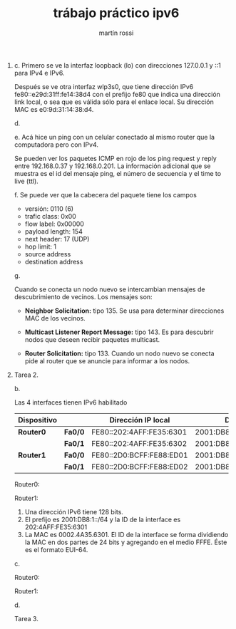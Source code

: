 #+TITLE: trábajo práctico ipv6
#+AUTHOR: martín rossi
#+DATE:
#+OPTIONS: toc:nil
#+LATEX_HEADER: \usepackage{fullpage}
1. 
   c.
   [[./1c.png]]
   Primero se ve la interfaz loopback (lo) con direcciones 127.0.0.1 y ::1 para IPv4 e IPv6.

   Después se ve otra interfaz wlp3s0, que tiene dirección IPv6 fe80::e29d:31ff:fe14:38d4 con el prefijo fe80 que indica una dirección link local, o sea que es válida sólo para el enlace local. Su dirección MAC es e0:9d:31:14:38:d4.
    
   d.
   [[./1d.png]]
   
   e.
   Acá hice un ping con un celular conectado al mismo router que la computadora pero con IPv4.
   
   [[./1ea.png]]
   [[./1eb.png]]
   
   Se pueden ver los paquetes ICMP en rojo de los ping request y reply entre 192.168.0.37 y 192.168.0.201. La información adicional que se muestra es el id del mensaje ping, el número de secuencia y el time to live (ttl).
   
   f.
   [[./1f.png]]
   Se puede ver que la cabecera del paquete tiene los campos
   + versión: 0110 (6)
   + trafic class: 0x00
   + flow label: 0x00000
   + payload length: 154
   + next header: 17 (UDP)
   + hop limit: 1
   + source address
   + destination address
     
   g.
   [[./1g.png]]

   Cuando se conecta un nodo nuevo se intercambian mensajes de descubrimiento de vecinos. Los mensajes son:
   + *Neighbor Solicitation:* tipo 135. Se usa para determinar direcciones MAC de los vecinos.
   [[./1ga.png]]
   + *Multicast Listener Report Message:* tipo 143. Es para descubrir nodos que deseen recibir paquetes multicast.
   [[./1gb.png]]
   + *Router Solicitation:* tipo 133. Cuando un nodo nuevo se conecta pide al router que se anuncie para informar a los nodos.
   [[./1gc.png]]

2. 
    Tarea 2.

    b.
    
    Las 4 interfaces tienen IPv6 habilitado
    | *Dispositivo* |         | *Dirección IP local*     | *Dirección IP global*           |
    |---------------+---------+--------------------------+---------------------------------|
    | *Router0*     | *Fa0/0* | FE80::202:4AFF:FE35:6301 | 2001:DB8:1:0:202:4AFF:FE35:6301 |
    |               | *Fa0/1* | FE80::202:4AFF:FE35:6302 | 2001:DB8:2:0:202:4AFF:FE35:6302 |
    |---------------+---------+--------------------------+---------------------------------|
    | *Router1*     | *Fa0/0* | FE80::2D0:BCFF:FE88:ED01 | 2001:DB8:3:0:2D0:BCFF:FE88:ED01 |
    |               | *Fa0/1* | FE80::2D0:BCFF:FE88:ED02 | 2001:DB8:2:0:2D0:BCFF:FE88:ED02 |

    Router0:
    [[./router0.png]]

    Router1:
    [[./router1.png]]

   1. Una dirección IPv6 tiene 128 bits.
   2. El prefijo es 2001:DB8:1::/64 y la ID de la interface es 202:4AFF:FE35:6301
   3. La MAC es 0002.4A35.6301. El ID de la interface se forma dividiendo la MAC en dos partes de 24 bits y agregando en el medio FFFE. Éste es el formato EUI-64.

   c.

   Router0:
   [[./r0route.png]]

   Router1:
   [[./r1route.png]]

   d.

   [[./ping.png]]

   Tarea 3.

   
    
